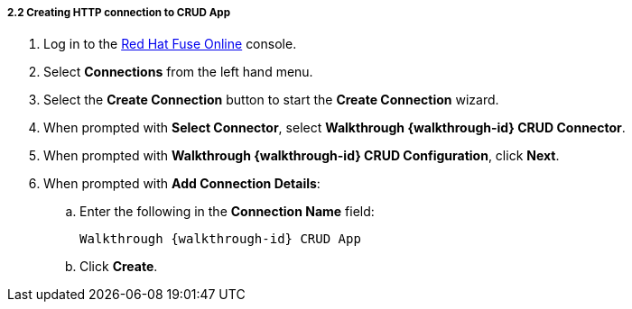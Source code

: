 // Module included in the following assemblies:
//
// <List assemblies here, each on a new line>


[id='creating-http-connection-in-fuse_{context}']
[.integr8ly-docs-header]
===== 2.2 Creating HTTP connection to CRUD App

ifdef::location[]
// tag::intro[]
To send messages to the Spring Boot app, you create a connection in Red Hat Fuse Online.
// end::intro[]
endif::location[]


. Log in to the link:{fuse-url}[Red Hat Fuse Online, window="_blank"] console.

. Select *Connections* from the left hand menu.

. Select the *Create Connection* button to start the *Create Connection* wizard.

. When prompted with *Select Connector*, select *Walkthrough {walkthrough-id} CRUD Connector*.

. When prompted with *Walkthrough {walkthrough-id} CRUD Configuration*, click *Next*.

. When prompted with *Add Connection Details*:
.. Enter the following in the *Connection Name* field:
+
[subs="attributes+"]
----  
Walkthrough {walkthrough-id} CRUD App
----
.. Click *Create*.

ifdef::location[]

.To verify this procedure:
// tag::verification[]
Check the *Connections* screen of the link:{fuse-url}[Red Hat Fuse Online, window="_blank"] console to make sure the new connection exists.
// end::verification[]

.If your verification fails:
// tag::verificationNo[]
Verify that you followed each step in the procedure above.  If you are still having issues, contact your administrator.
// end::verificationNo[]
endif::location[]
